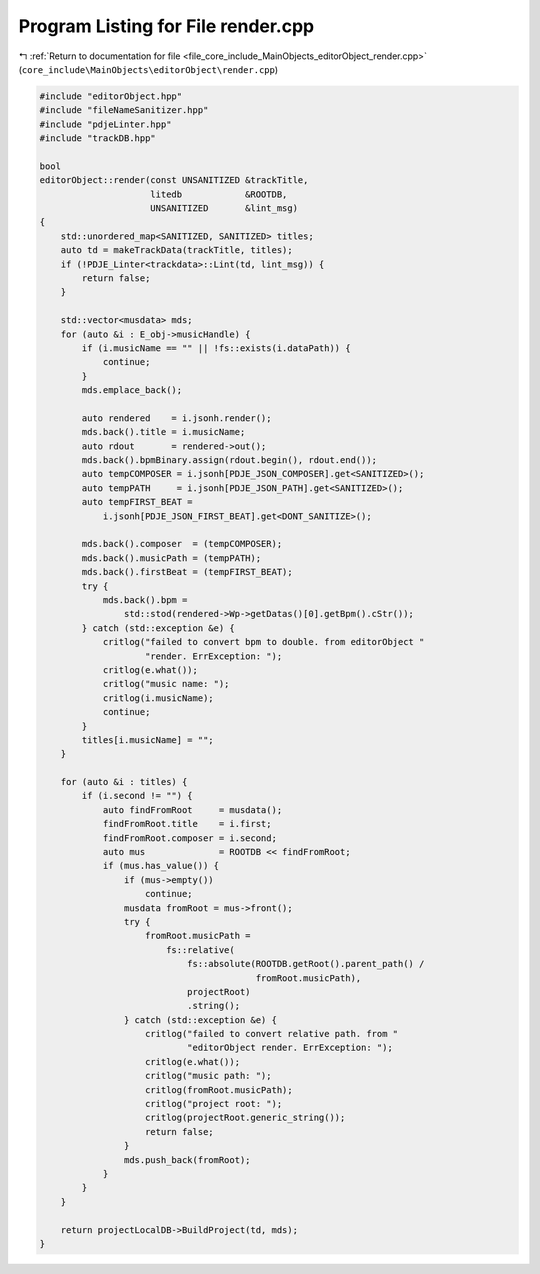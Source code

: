 
.. _program_listing_file_core_include_MainObjects_editorObject_render.cpp:

Program Listing for File render.cpp
===================================

|exhale_lsh| :ref:`Return to documentation for file <file_core_include_MainObjects_editorObject_render.cpp>` (``core_include\MainObjects\editorObject\render.cpp``)

.. |exhale_lsh| unicode:: U+021B0 .. UPWARDS ARROW WITH TIP LEFTWARDS

.. code-block:: cpp

   #include "editorObject.hpp"
   #include "fileNameSanitizer.hpp"
   #include "pdjeLinter.hpp"
   #include "trackDB.hpp"
   
   bool
   editorObject::render(const UNSANITIZED &trackTitle,
                        litedb            &ROOTDB,
                        UNSANITIZED       &lint_msg)
   {
       std::unordered_map<SANITIZED, SANITIZED> titles;
       auto td = makeTrackData(trackTitle, titles);
       if (!PDJE_Linter<trackdata>::Lint(td, lint_msg)) {
           return false;
       }
   
       std::vector<musdata> mds;
       for (auto &i : E_obj->musicHandle) {
           if (i.musicName == "" || !fs::exists(i.dataPath)) {
               continue;
           }
           mds.emplace_back();
   
           auto rendered    = i.jsonh.render();
           mds.back().title = i.musicName;
           auto rdout       = rendered->out();
           mds.back().bpmBinary.assign(rdout.begin(), rdout.end());
           auto tempCOMPOSER = i.jsonh[PDJE_JSON_COMPOSER].get<SANITIZED>();
           auto tempPATH     = i.jsonh[PDJE_JSON_PATH].get<SANITIZED>();
           auto tempFIRST_BEAT =
               i.jsonh[PDJE_JSON_FIRST_BEAT].get<DONT_SANITIZE>();
   
           mds.back().composer  = (tempCOMPOSER);
           mds.back().musicPath = (tempPATH);
           mds.back().firstBeat = (tempFIRST_BEAT);
           try {
               mds.back().bpm =
                   std::stod(rendered->Wp->getDatas()[0].getBpm().cStr());
           } catch (std::exception &e) {
               critlog("failed to convert bpm to double. from editorObject "
                       "render. ErrException: ");
               critlog(e.what());
               critlog("music name: ");
               critlog(i.musicName);
               continue;
           }
           titles[i.musicName] = "";
       }
   
       for (auto &i : titles) {
           if (i.second != "") {
               auto findFromRoot     = musdata();
               findFromRoot.title    = i.first;
               findFromRoot.composer = i.second;
               auto mus              = ROOTDB << findFromRoot;
               if (mus.has_value()) {
                   if (mus->empty())
                       continue;
                   musdata fromRoot = mus->front();
                   try {
                       fromRoot.musicPath =
                           fs::relative(
                               fs::absolute(ROOTDB.getRoot().parent_path() /
                                            fromRoot.musicPath),
                               projectRoot)
                               .string();
                   } catch (std::exception &e) {
                       critlog("failed to convert relative path. from "
                               "editorObject render. ErrException: ");
                       critlog(e.what());
                       critlog("music path: ");
                       critlog(fromRoot.musicPath);
                       critlog("project root: ");
                       critlog(projectRoot.generic_string());
                       return false;
                   }
                   mds.push_back(fromRoot);
               }
           }
       }
   
       return projectLocalDB->BuildProject(td, mds);
   }
